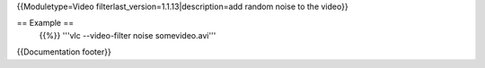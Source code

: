 {{Moduletype=Video filterlast_version=1.1.13|description=add random
noise to the video}}

== Example ==
   {{%}} '''vlc --video-filter noise somevideo.avi'''

{{Documentation footer}}
